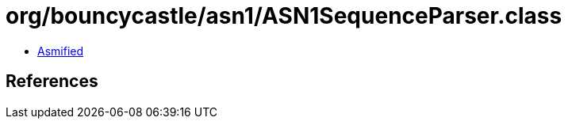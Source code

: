 = org/bouncycastle/asn1/ASN1SequenceParser.class

 - link:ASN1SequenceParser-asmified.java[Asmified]

== References

